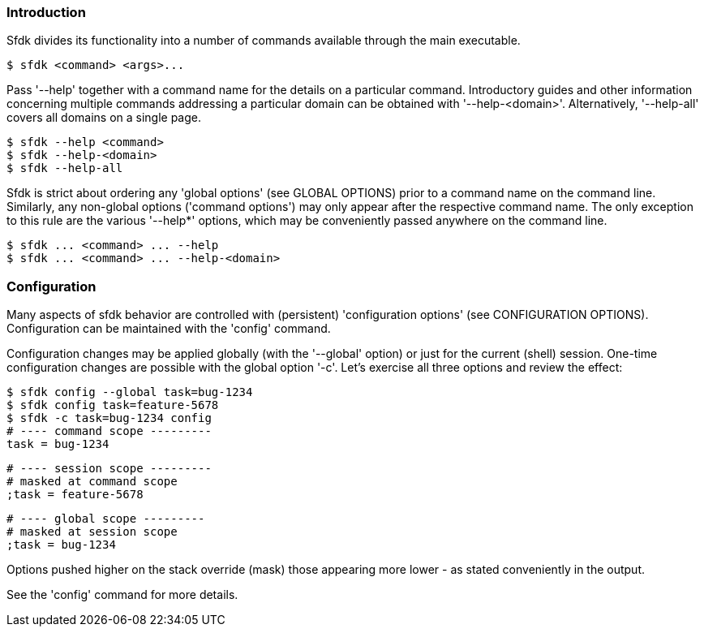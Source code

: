 === Introduction

Sfdk divides its functionality into a number of commands available through the main executable.

    $ sfdk <command> <args>...

Pass '--help' together with a command name for the details on a particular command. Introductory guides and other information concerning multiple commands addressing a particular domain can be obtained with '--help-<domain>'. Alternatively, '--help-all' covers all domains on a single page.

    $ sfdk --help <command>
    $ sfdk --help-<domain>
    $ sfdk --help-all

Sfdk is strict about ordering any 'global options' (see GLOBAL OPTIONS) prior to a command name on the command line. Similarly, any non-global options ('command options') may only appear after the respective command name. The only exception to this rule are the various '--help*' options, which may be conveniently passed anywhere on the command line.

    $ sfdk ... <command> ... --help
    $ sfdk ... <command> ... --help-<domain>

=== Configuration

Many aspects of sfdk behavior are controlled with (persistent) 'configuration options' (see CONFIGURATION OPTIONS). Configuration can be maintained with the 'config' command.

Configuration changes may be applied globally (with the '--global' option) or just for the current (shell) session.  One-time configuration changes are possible with the global option '-c'.  Let’s exercise all three options and review the effect:

    $ sfdk config --global task=bug-1234
    $ sfdk config task=feature-5678
    $ sfdk -c task=bug-1234 config
    # ---- command scope ---------
    task = bug-1234

    # ---- session scope ---------
    # masked at command scope
    ;task = feature-5678

    # ---- global scope ---------
    # masked at session scope
    ;task = bug-1234

Options pushed higher on the stack override (mask) those appearing more lower - as stated conveniently in the output.

See the 'config' command for more details.
